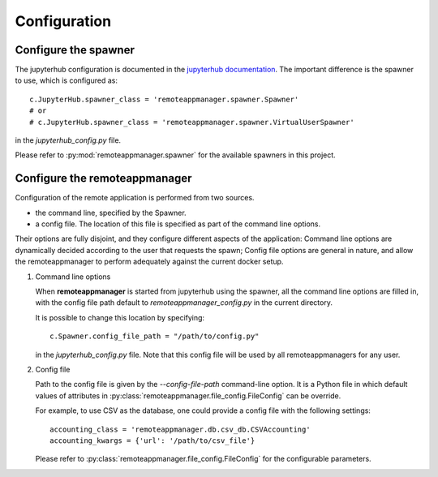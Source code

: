 Configuration
=============

Configure the spawner
---------------------

The jupyterhub configuration is documented in the `jupyterhub documentation
<https://jupyterhub.readthedocs.io/en/latest/getting-started.html>`_. The
important difference is the spawner to use, which is configured as::

    c.JupyterHub.spawner_class = 'remoteappmanager.spawner.Spawner'
    # or
    # c.JupyterHub.spawner_class = 'remoteappmanager.spawner.VirtualUserSpawner'

in the `jupyterhub_config.py` file.

Please refer to :py:mod:`remoteappmanager.spawner` for the available spawners
in this project.


.. _config_remoteappmanager:

Configure the remoteappmanager
------------------------------

Configuration of the remote application is performed from two sources.

- the command line, specified by the Spawner.
- a config file. The location of this file is specified as part of the
  command line options.

Their options are fully disjoint, and they configure different aspects
of the application: Command line options are dynamically decided according to
the user that requests the spawn; Config file options are general in nature,
and allow the remoteappmanager to perform adequately against the current
docker setup.

1. Command line options

   .. literalinclude:: remoteappmanager_help.txt

   When **remoteappmanager** is started from jupyterhub using the spawner,
   all the command line options are filled in, with the config file path
   default to `remoteappmanager_config.py` in the current directory.

   It is possible to change this location by specifying::

     c.Spawner.config_file_path = "/path/to/config.py"

   in the `jupyterhub_config.py` file. Note that this config file will be used by
   all remoteappmanagers for any user.


2. Config file

   Path to the config file is given by the `--config-file-path` command-line
   option. It is a Python file in which default values of attributes in
   :py:class:`remoteappmanager.file_config.FileConfig` can be override.

   For example, to use CSV as the database, one could provide a config file
   with the following settings::

     accounting_class = 'remoteappmanager.db.csv_db.CSVAccounting'
     accounting_kwargs = {'url': '/path/to/csv_file'}

   Please refer to :py:class:`remoteappmanager.file_config.FileConfig` for
   the configurable parameters.
